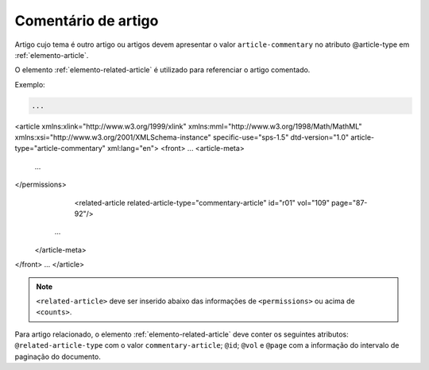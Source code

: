 .. _artigo-comentado:

Comentário de artigo
====================

Artigo cujo tema é outro artigo ou artigos devem apresentar o valor ``article-commentary`` no atributo @article-type em :ref:`elemento-article`. 

O elemento :ref:`elemento-related-article` é utilizado para referenciar o artigo comentado.

Exemplo:

.. code-block:: xml

   ...
<article xmlns:xlink="http://www.w3.org/1999/xlink" xmlns:mml="http://www.w3.org/1998/Math/MathML" xmlns:xsi="http://www.w3.org/2001/XMLSchema-instance" specific-use="sps-1.5" dtd-version="1.0" article-type="article-commentary" xml:lang="en">
<front>
...
<article-meta>
      ...
</permissions>
      <related-article related-article-type="commentary-article" id="r01" vol="109" page="87-92"/>
   ...
 </article-meta>
</front>
...
</article>

.. note:: ``<related-article>`` deve ser inserido abaixo das informações de ``<permissions>`` ou acima de ``<counts>``.

Para artigo relacionado, o elemento :ref:`elemento-related-article` deve conter os seguintes atributos: ``@related-article-type`` com o valor ``commentary-article``; ``@id``; ``@vol`` e ``@page`` com a informação do intervalo de paginação do documento.


.. {"reviewed_on": "20160729", "by": "gandhalf_thewhite@hotmail.com"}

